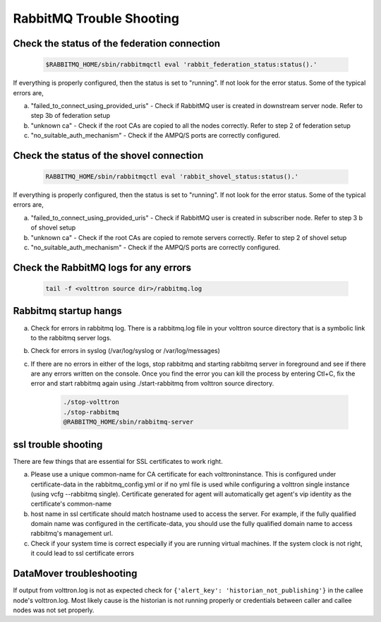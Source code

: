 .. _Troubleshooting-RMQ:


RabbitMQ Trouble Shooting
=========================

Check the status of the federation connection
----------------------------------------------

      .. code-block:: bash

        $RABBITMQ_HOME/sbin/rabbitmqctl eval 'rabbit_federation_status:status().'

If everything is properly configured, then the status is set to "running". If not look for the error status. Some of the typical errors are,

a. "failed_to_connect_using_provided_uris" - Check if RabbitMQ user is created in downstream server node. Refer to step 3b of federation setup


b. "unknown ca" - Check if the root CAs are copied to all the nodes correctly. Refer to step 2 of federation setup


c. "no_suitable_auth_mechanism" - Check if the AMPQ/S ports are correctly configured.


Check the status of the shovel connection
------------------------------------------

     .. code-block:: bash

        RABBITMQ_HOME/sbin/rabbitmqctl eval 'rabbit_shovel_status:status().'

If everything is properly configured, then the status is set to "running".
If not look for the error status. Some of the typical errors are,

a. "failed_to_connect_using_provided_uris" - Check if RabbitMQ user is created in subscriber node. Refer to step 3 b of shovel setup

b. "unknown ca" - Check if the root CAs are copied to remote servers correctly. Refer to step 2 of shovel setup

c. "no_suitable_auth_mechanism" - Check if the AMPQ/S ports are correctly configured.


Check the RabbitMQ logs for any errors
---------------------------------------

     .. code-block:: bash

       tail -f <volttron source dir>/rabbitmq.log



Rabbitmq startup hangs
----------------------

a. Check for errors in rabbitmq log. There is a rabbitmq.log file in your
   volttron source directory that is a symbolic link to the rabbitmq server
   logs.

b. Check for errors in syslog (/var/log/syslog or /var/log/messages)

c. If there are no errors in either of the logs, stop rabbitmq and
   starting rabbitmq server in foreground and see if there are any errors
   written on the console. Once you find the error you can kill the
   process by entering Ctl+C, fix the error and start rabbitmq again using
   ./start-rabbitmq from volttron source directory.

     .. code-block:: bash

      ./stop-volttron
      ./stop-rabbitmq
      @RABBITMQ_HOME/sbin/rabbitmq-server


ssl trouble shooting
--------------------
There are few things that are essential for SSL certificates to work right.

a. Please use a unique common-name for CA certificate for each volttroninstance. This is configured under certificate-data
   in the rabbitmq_config.yml or if no yml file is used while configuring a volttron single instance
   (using vcfg --rabbitmq single). Certificate generated for agent will automatically get agent's vip identity as the
   certificate's common-name

b. host name in ssl certificate should match hostname used to access the server. For example, if the fully qualified domain
   name was configured in the certificate-data, you should use the fully qualified domain name to access
   rabbitmq's management url.

c. Check if your system time is correct especially if you are running virtual machines. If the system clock is not right, it could lead to ssl certificate errors

DataMover troubleshooting
-------------------------

If output from volttron.log is not as expected check for  ``{'alert_key': 'historian_not_publishing'}`` in the callee node's volttron.log. Most likely cause is the historian is not running properly or credentials between caller and callee nodes was not set properly.


